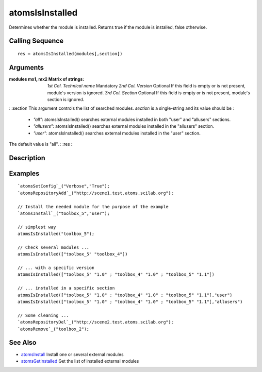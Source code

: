 


atomsIsInstalled
================

Determines whether the module is installed. Returns true if the module
is installed, false otherwise.



Calling Sequence
~~~~~~~~~~~~~~~~


::

    res = atomsIsInstalled(modules[,section])




Arguments
~~~~~~~~~

:modules mx1, mx2 Matrix of strings: *1st Col.* *Technical name*
  Mandatory *2nd Col.* *Version* Optional If this field is empty or is
  not present, module's version is ignored. *3rd Col.* *Section*
  Optional If this field is empty or is not present, module's section is
  ignored.
: :section This argument controls the list of searched modules.
`section` is a single-string and its value should be :

    + `"all"`: atomsIsInstalled() searches external modules installed in
      both "user" and "allusers" sections.
    + `"allusers"`: atomsIsInstalled() searches external modules installed
      in the "allusers" section.
    + `"user"`: atomsIsInstalled() searches external modules installed in
      the "user" section.
The default value is "all".
: :res
:



Description
~~~~~~~~~~~





Examples
~~~~~~~~


::

    `atomsSetConfig`_("Verbose","True");
    `atomsRepositoryAdd`_("http://scene1.test.atoms.scilab.org");
    
    // Install the needed module for the purpose of the example
    `atomsInstall`_("toolbox_5","user");
    
    // simplest way
    atomsIsInstalled("toolbox_5");
    
    // Check several modules ...
    atomsIsInstalled(["toolbox_5" "toolbox_4"])
    
    // ... with a specific version
    atomsIsInstalled(["toolbox_5" "1.0" ; "toolbox_4" "1.0" ; "toolbox_5" "1.1"])
    
    // ... installed in a specific section
    atomsIsInstalled(["toolbox_5" "1.0" ; "toolbox_4" "1.0" ; "toolbox_5" "1.1"],"user")
    atomsIsInstalled(["toolbox_5" "1.0" ; "toolbox_4" "1.0" ; "toolbox_5" "1.1"],"allusers")
    
    // Some cleaning ...
    `atomsRepositoryDel`_("http://scene2.test.atoms.scilab.org");
    `atomsRemove`_("toolbox_2");




See Also
~~~~~~~~


+ `atomsInstall`_ Install one or several external modules
+ `atomsGetInstalled`_ Get the list of installed external modules


.. _atomsGetInstalled: atomsGetInstalled.html
.. _atomsInstall: atomsInstall.html


